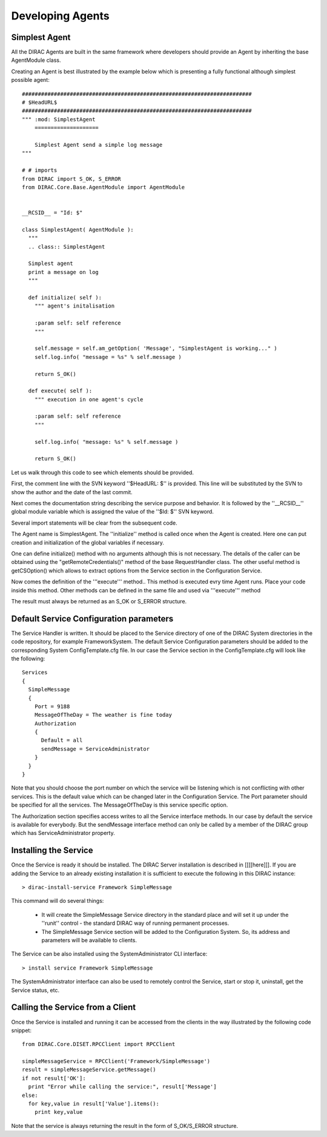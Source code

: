 ======================================
Developing Agents
======================================

Simplest Agent
-------------------

All the DIRAC Agents are built in the same framework where developers should provide
an Agent by inheriting the base AgentModule class. 

Creating an Agent is best illustrated by the example below which is presenting a fully 
functional although simplest possible agent:: 

    
    ########################################################################
    # $HeadURL$
    ########################################################################
    """ :mod: SimplestAgent
        ====================
    
        Simplest Agent send a simple log message
    """
    
    # # imports
    from DIRAC import S_OK, S_ERROR
    from DIRAC.Core.Base.AgentModule import AgentModule
    
    
    __RCSID__ = "Id: $"
    
    class SimplestAgent( AgentModule ):
      """
      .. class:: SimplestAgent
    
      Simplest agent
      print a message on log
      """
    
      def initialize( self ):
        """ agent's initalisation
    
        :param self: self reference
        """
    
        self.message = self.am_getOption( 'Message', "SimplestAgent is working..." )
        self.log.info( "message = %s" % self.message )
    
        return S_OK()
    
      def execute( self ):
        """ execution in one agent's cycle
    
        :param self: self reference
        """
    
        self.log.info( "message: %s" % self.message )
    
        return S_OK()   

Let us walk through this code to see which elements should be provided.

First, the comment line with the SVN keyword ''$HeadURL: $'' is provided. This line will 
be substituted by the SVN to show the author and the date of the last commit. 

Next comes the documentation string describing the service purpose and behavior. It is
followed by the ''__RCSID__'' global module variable which is assigned the value of the
''$Id: $'' SVN keyword.

Several import statements will be clear from the subsequent code.

The Agent name is SimplestAgent. The ''initialize'' method is
called once when the Agent is created. Here one can put creation and initialization
of the global variables if necessary.

One can define initialize() method with no arguments although this is not necessary.
The details of the caller can be obtained using the "getRemoteCredentials()" method
of the base RequestHandler class.
The other useful method is getCSOption() which allows to extract options from the Service
section in the Configuration Service.

Now comes the definition of the '''execute''' method..
This method is executed evry time Agent runs. Place your code inside this method.
Other methods can be defined in the same file and used via '''execute''' method

The result must always be returned as an S_OK or S_ERROR structure.

Default Service Configuration parameters
------------------------------------------

The Service Handler is written. It should be placed to the Service directory of one
of the DIRAC System directories in the code repository, for example FrameworkSystem. 
The default Service Configuration parameters should be added to the corresponding 
System ConfigTemplate.cfg file. In our case the Service section in the ConfigTemplate.cfg 
will look like the following::

  Services
  {
    SimpleMessage
    {
      Port = 9188
      MessageOfTheDay = The weather is fine today
      Authorization
      {
        Default = all
        sendMessage = ServiceAdministrator
      }
    }
  }  
  
Note that you should choose the port number on which the service will be listening which
is not conflicting with other services. This is the default value which can be changed later
in the Configuration Service. The Port parameter should be specified for all the services.
The MessageOfTheDay is this service specific option.

The Authorization section specifies access writes to all the Service interface methods.
In our case by default the service is available for everybody. But the sendMessage interface
method can only be called by a member of the DIRAC group which has ServiceAdministrator
property.  

Installing the Service
------------------------

Once the Service is ready it should be installed. The DIRAC Server installation is described
in [[[[here]]]. If you are adding the Service to an already existing installation it is
sufficient to execute the following in this DIRAC instance::

  > dirac-install-service Framework SimpleMessage
  
This command will do several things:

  * It will create the SimpleMessage Service directory in the standard place and will set 
    it up under the ''runit'' control - the standard DIRAC way of running permanent processes. 
  * The SimpleMessage Service section will be added to the Configuration System. So, its
    address and parameters will be available to clients.
    
The Service can be also installed using the SystemAdministrator CLI interface::

  > install service Framework SimpleMessage      
  
The SystemAdministrator interface can also be used to remotely control the Service, start or
stop it, uninstall, get the Service status, etc.       

Calling the Service from a Client
-----------------------------------

Once the Service is installed and running it can be accessed from the clients in the way
illustrated by the following code snippet::

  from DIRAC.Core.DISET.RPCClient import RPCClient
  
  simpleMessageService = RPCClient('Framework/SimpleMessage')
  result = simpleMessageService.getMessage()
  if not result['OK']:
    print "Error while calling the service:", result['Message']
  else:
    for key,value in result['Value'].items():
      print key,value
      
Note that the service is always returning the result in the form of S_OK/S_ERROR structure.        
 
